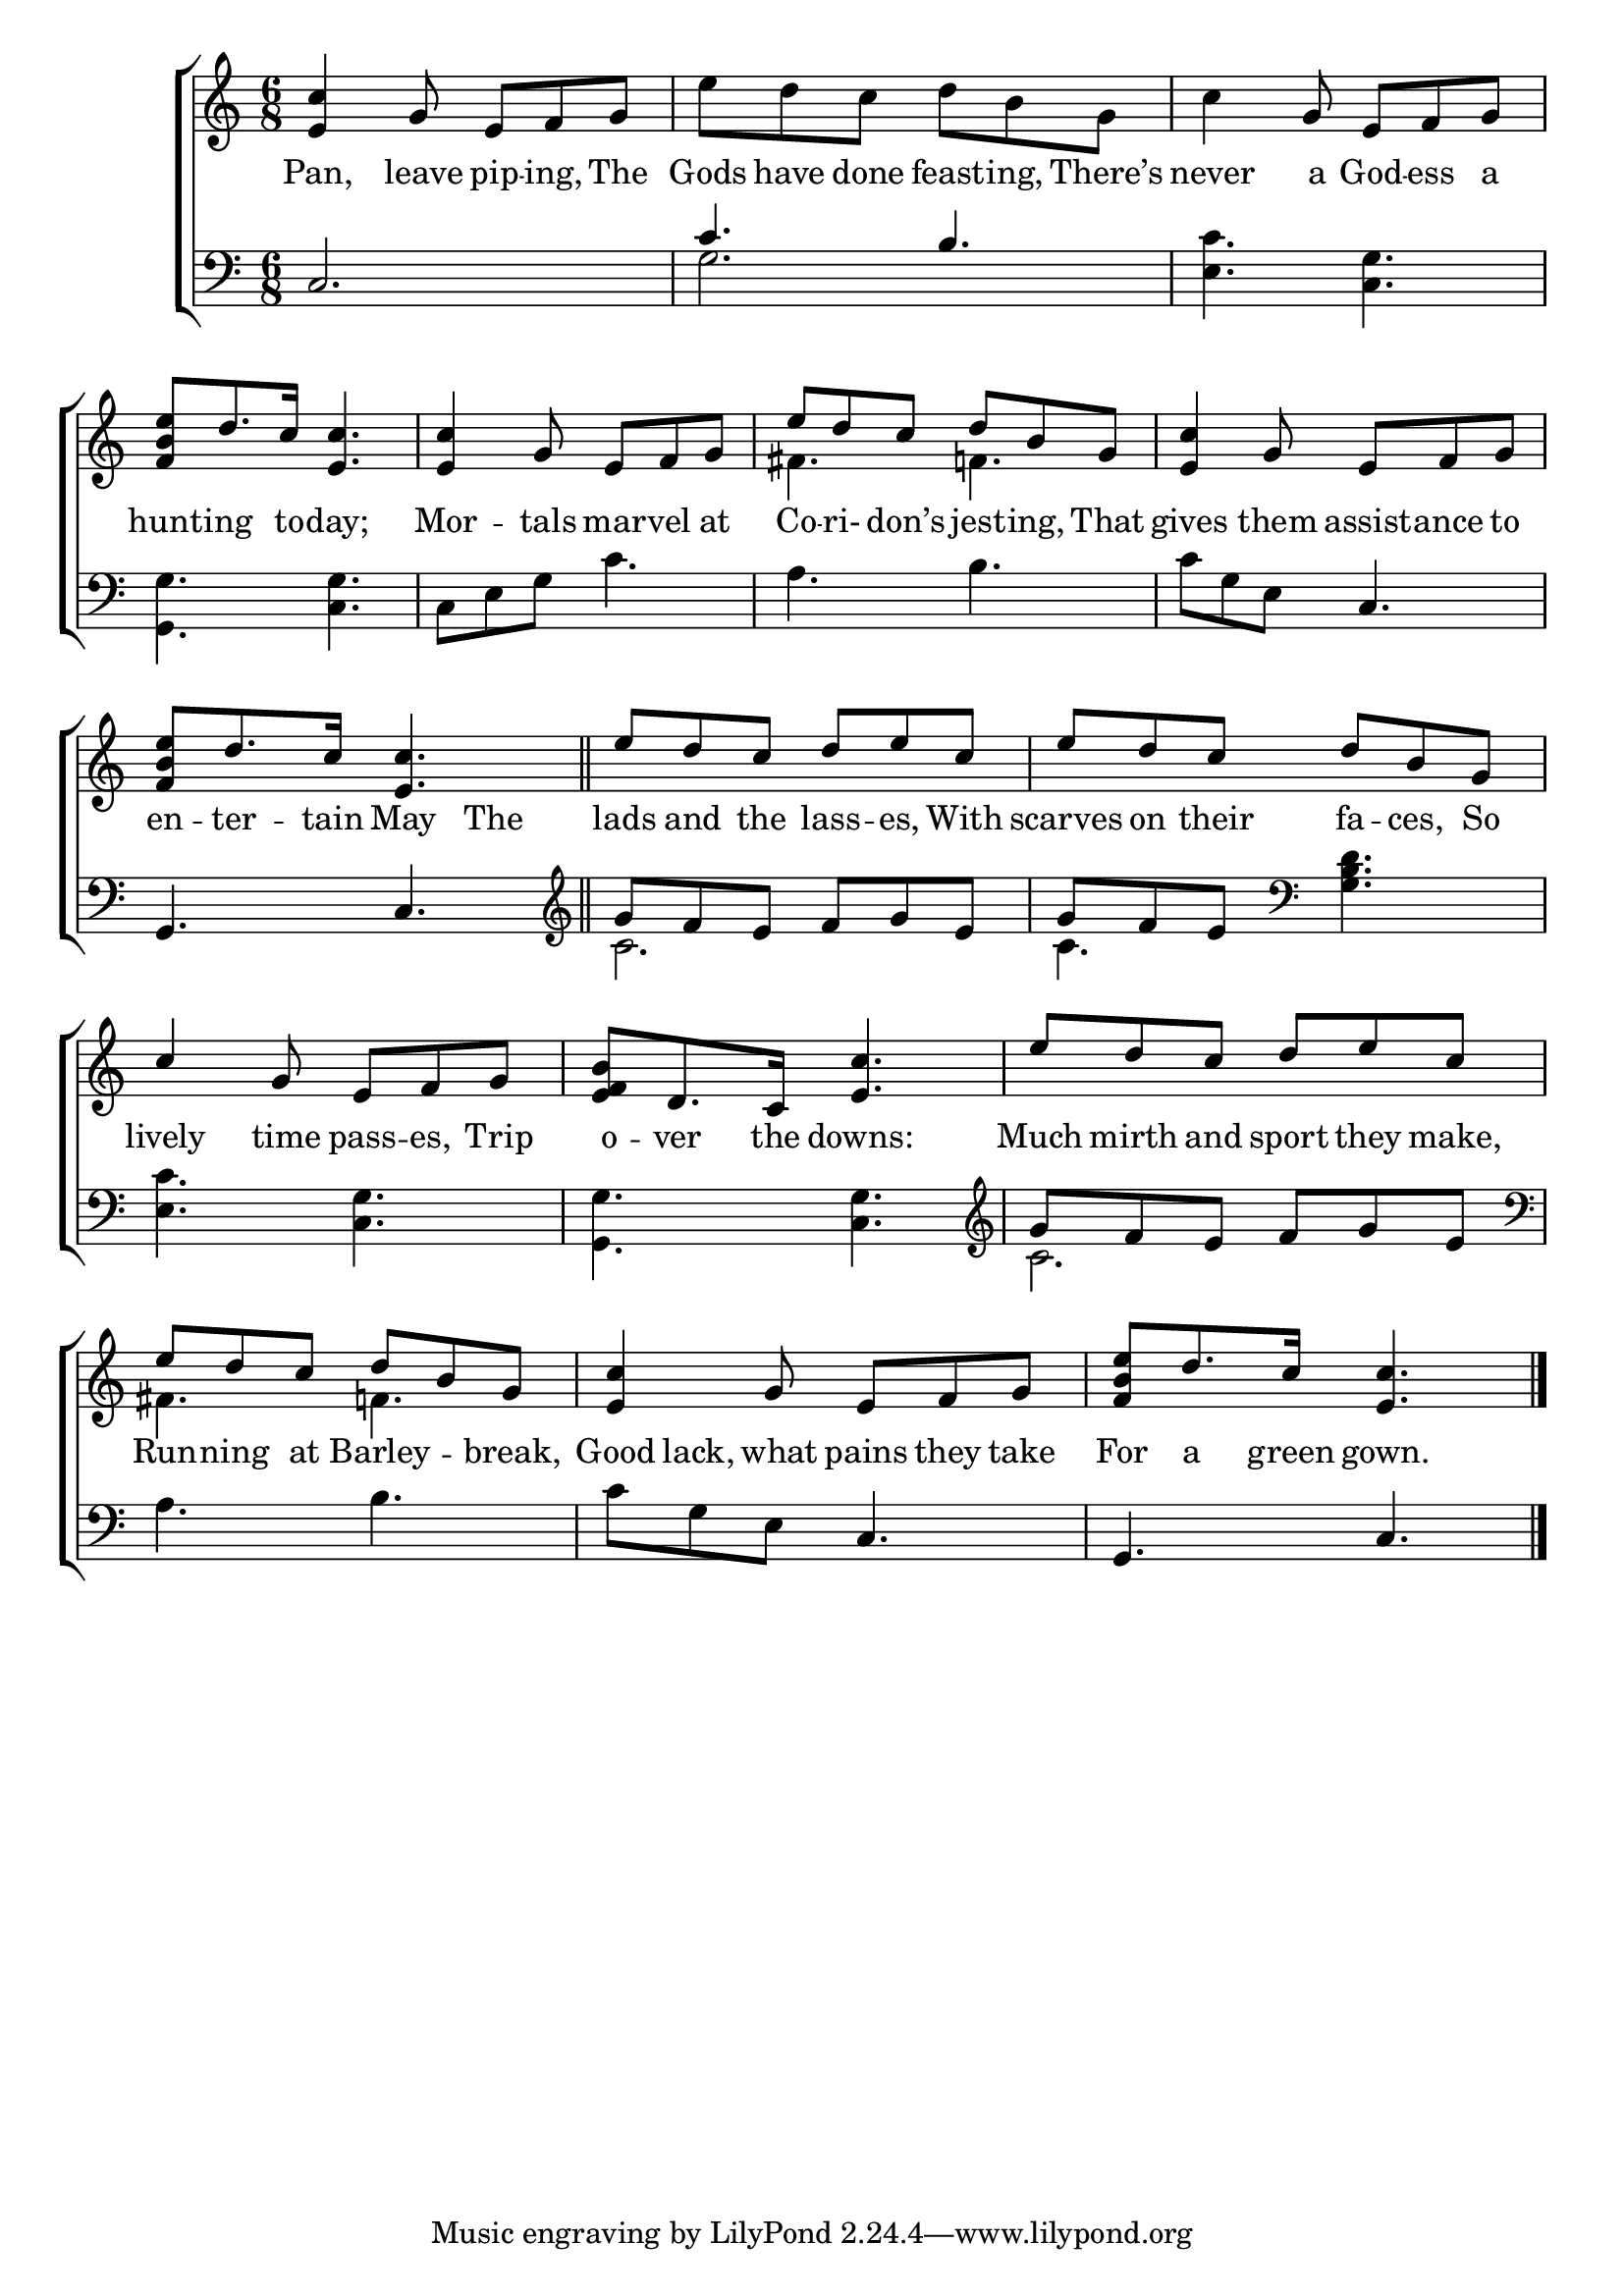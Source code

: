 \version "2.22.0"
\language "english"

global = {
	\time 6/8
	\key c \major
}

mBreak = { \break }

\header {
%	title = \markup {\medium \caps "Title."}
%	poet = ""
%	composer = ""

%	meter = \markup {\italic "Smoothly, and in moderate time."}
%	arranger = ""
}
\score {

	\new ChoirStaff {
	<<
		\new Staff = "up"  {
		<<
			\global
			\new 	Voice = "one" 	\fixed c' {
                          \voiceOne
                          <e c'>4 g8 e f g | s2. | s4 g8 e f g | \mBreak
                          <f b e'>8 d'8. c'16 <e c'>4. | <e c'>4 g8 e f g | e' d' c' d' b g | <e c'>4 g8 e f g | \mBreak
                          <f b e'>8 d'8. c'16 <e c'>4. \bar "||" | e'8 d' c' d' e' c' | e' d' c' d' b g | \mBreak
                          c'4 g8 e f g | <f b e>8 d8. c16 <e c'>4. | e'8 d' c' d' e' c' | \mBreak
                          e'8 d' c' d' b g | <e c'>4 g8 e f g | <f b e'>8 d'8. c'16 <e c'>4. \fine |
			}	% end voice one
			\new Voice  \fixed c' {
                          \voiceTwo
                          s2. | e'8 d' c' d' b g | c'4 s2 |
                          s2.*2 | fs4. f! | s2. |
                          s2.*3 |
                          s2.*3 |
                          fs4. f! | s2.*2 |
			} % end voice two
		>>
		} % end staff up
		
		\new Lyrics \lyricmode {	% verse one
		  Pan,4 leave8 pip -- ing, The | Gods have done feast -- ing, There’s | never4 a8 God -- ess a |
                  hunt8 -- ing8. to16 -- day;4. | Mor4 -- tals8 mar -- vel at | Co -- ri- don’s jest -- ing, That | gives4 them8 assist -- ance to |
                  en8 -- ter8. -- tain16 May4 The8 | lads and the lass -- es, With | scarves on their fa -- ces, So |
                  lively4 time8 pass -- es, Trip | o -- ver8. the16 downs:4. | Much8 mirth and sport they make, |
                  Run8 -- ning at Barley4 -- break,8 | Good8 lack, what pains they take | For a8. green16 gown.4. |
		}	% end lyrics verse one
		
		\new   Staff = "down" {
		<<
			\clef bass
			\global
			\new Voice {
                          \voiceThree
                          c2. | c'4. b | s2. |
                          s2.*3 | s4. c |
                          g,4. c | \clef treble g'8 f' e' f' g' e' | g' f' e' \clef bass s4. |
                          s2.*2 | g'8 f' e' f' g' e' |
                          s2. | s4. c | g, c | \fine
			} % end voice three
			
			\new 	Voice {
                          \voiceFour
                          s2. | g | <e c'>4. <c g> |
                          <g, g>4. <c g> | c8 e g c'4. | a b | c'8 g e s4. |
                          s2. | c' | c'4. <g b d'>4. |
                          <e c'>4. <c g> | <g, g> <c g> | \clef treble c'2. | 
                          \clef bass a4. b | c'8 g e s4. | s2. |
			}	% end voice four

		>>
		} % end staff down
	>>
	} % end choir staff

	\layout{
		\context{
			\Score {
			\omit  BarNumber
			%\override LyricText.self-alignment-X = #LEFT
			}%end score
		}%end context
	}%end layout
	
	\midi{}

}%end score